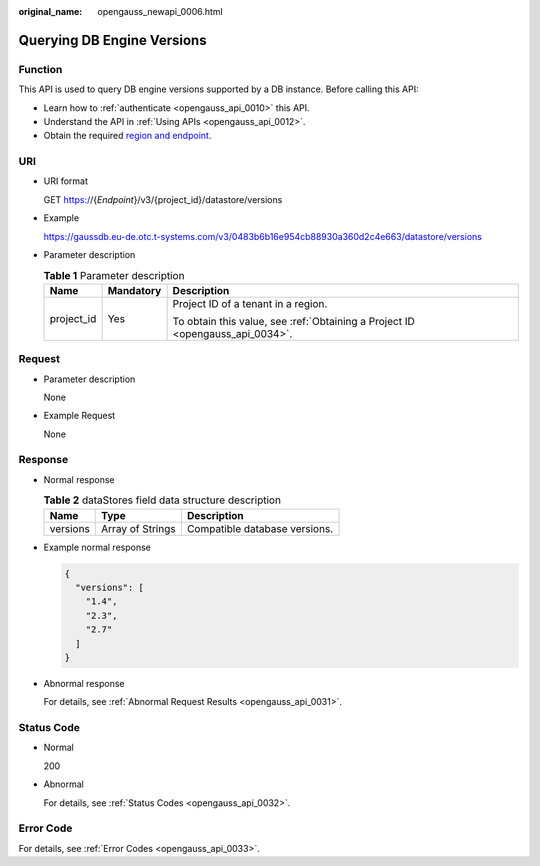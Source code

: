 :original_name: opengauss_newapi_0006.html

.. _opengauss_newapi_0006:

Querying DB Engine Versions
===========================

Function
--------

This API is used to query DB engine versions supported by a DB instance. Before calling this API:

-  Learn how to :ref:`authenticate <opengauss_api_0010>` this API.
-  Understand the API in :ref:`Using APIs <opengauss_api_0012>`.
-  Obtain the required `region and endpoint <https://docs.otc.t-systems.com/regions-and-endpoints/index.html>`__.

URI
---

-  URI format

   GET https://{*Endpoint*}/v3/{project_id}/datastore/versions

-  Example

   https://gaussdb.eu-de.otc.t-systems.com/v3/0483b6b16e954cb88930a360d2c4e663/datastore/versions

-  Parameter description

   .. table:: **Table 1** Parameter description

      +-----------------------+-----------------------+-------------------------------------------------------------------------------+
      | Name                  | Mandatory             | Description                                                                   |
      +=======================+=======================+===============================================================================+
      | project_id            | Yes                   | Project ID of a tenant in a region.                                           |
      |                       |                       |                                                                               |
      |                       |                       | To obtain this value, see :ref:`Obtaining a Project ID <opengauss_api_0034>`. |
      +-----------------------+-----------------------+-------------------------------------------------------------------------------+

Request
-------

-  Parameter description

   None

-  Example Request

   None

Response
--------

-  Normal response

   .. table:: **Table 2** dataStores field data structure description

      ======== ================ =============================
      Name     Type             Description
      ======== ================ =============================
      versions Array of Strings Compatible database versions.
      ======== ================ =============================

-  Example normal response

   .. code-block:: text

      {
        "versions": [
          "1.4",
          "2.3",
          "2.7"
        ]
      }

-  Abnormal response

   For details, see :ref:`Abnormal Request Results <opengauss_api_0031>`.

Status Code
-----------

-  Normal

   200

-  Abnormal

   For details, see :ref:`Status Codes <opengauss_api_0032>`.

Error Code
----------

For details, see :ref:`Error Codes <opengauss_api_0033>`.
